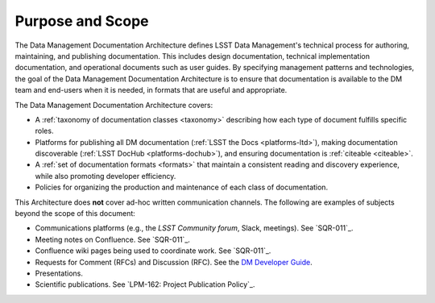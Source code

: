 .. _purpose:

Purpose and Scope
=================

The Data Management Documentation Architecture defines LSST Data Management's technical process for authoring, maintaining, and publishing documentation.
This includes design documentation, technical implementation documentation, and operational documents such as user guides.
By specifying management patterns and technologies, the goal of the Data Management Documentation Architecture is to ensure that documentation is available to the DM team and end-users when it is needed, in formats that are useful and appropriate.

The Data Management Documentation Architecture covers:

- A :ref:`taxonomy of documentation classes <taxonomy>` describing how each type of document fulfills specific roles.
- Platforms for publishing all DM documentation (:ref:`LSST the Docs <platforms-ltd>`), making documentation discoverable (:ref:`LSST DocHub <platforms-dochub>`), and ensuring documentation is :ref:`citeable <citeable>`.
- A :ref:`set of documentation formats <formats>` that maintain a consistent reading and discovery experience, while also promoting developer efficiency.
- Policies for organizing the production and maintenance of each class of documentation.

This Architecture does **not** cover ad-hoc written communication channels. The following are examples of subjects beyond the scope of this document:

- Communications platforms (e.g., the `LSST Community forum`, Slack, meetings).
  See `SQR-011`_.
- Meeting notes on Confluence.
  See `SQR-011`_.
- Confluence wiki pages being used to coordinate work.
  See `SQR-011`_.
- Requests for Comment (RFCs) and Discussion (RFC).
  See the `DM Developer Guide <https://developer.lsst.io/processes/decision_process.html>`__.
- Presentations.
- Scientific publications.
  See `LPM-162: Project Publication Policy`_.
